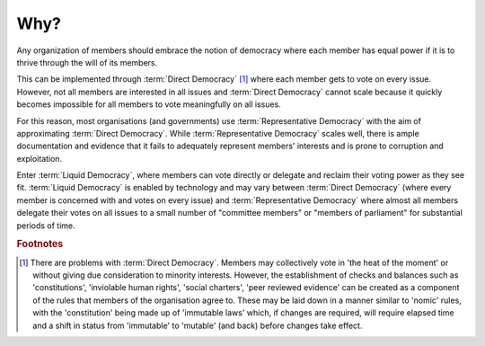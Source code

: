 Why?
====

Any organization of members should embrace the notion of democracy where each member has equal power if it is to thrive through the will of its members.

This can be implemented through :term:`Direct Democracy` [#DDProb]_ where each member gets to vote on every issue. However, not all members are interested in all issues and :term:`Direct Democracy` cannot scale because it quickly becomes impossible for all members to vote meaningfully on all issues.

For this reason, most organisations (and governments) use :term:`Representative Democracy` with the aim of approximating :term:`Direct Democracy`. While :term:`Representative Democracy` scales well, there is ample documentation and evidence that it fails to adequately represent members' interests and is prone to corruption and exploitation.

Enter :term:`Liquid Democracy`, where members can vote directly or delegate and reclaim their voting power as they see fit. :term:`Liquid Democracy` is enabled by technology and may vary between :term:`Direct Democracy` (where every member is concerned with and votes on every issue) and :term:`Representative Democracy` where almost all members delegate their votes on all issues to a small number of "committee members" or "members of parliament" for substantial periods of time.


.. rubric:: Footnotes

.. [#DDProb] There are problems with :term:`Direct Democracy`. Members may collectively vote in 'the heat of the moment' or without giving due consideration to minority interests. However, the establishment of checks and balances such as 'constitutions', 'inviolable human rights', 'social charters', 'peer reviewed evidence' can be created as a component of the rules that members of the organisation agree to. These may be laid down in a manner similar to 'nomic' rules, with the 'constitution' being made up of 'immutable laws' which, if changes are required, will require elapsed time and a shift in status from 'immutable' to 'mutable' (and back) before changes take effect.